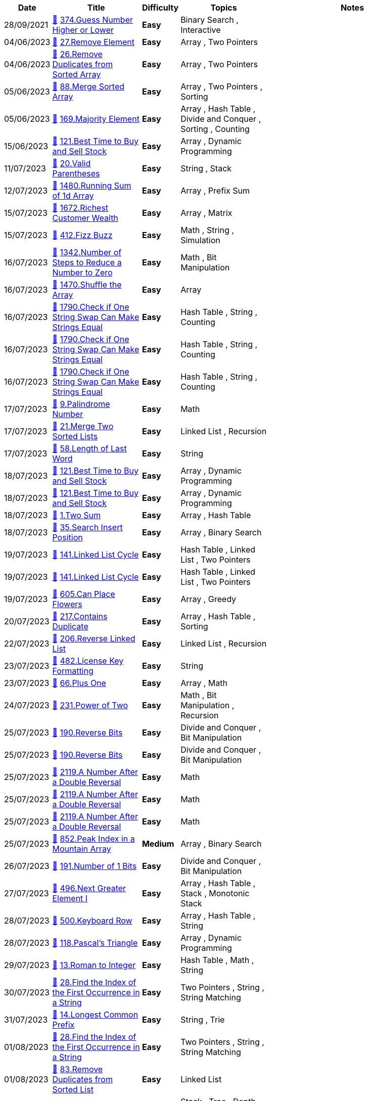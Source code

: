 
[cols="1,3,1,3,6"]
[options="header"]
|=========================================================
| Date | Title | Difficulty | Topics | Notes
    | 28/09/2021 | link:codes\562293045_guess-number-higher-or-lower.cpp[&#128193;] https://leetcode.com/problems/guess-number-higher-or-lower[374.Guess Number Higher or Lower] | [.green-background. black]#*Easy*# | Binary Search , Interactive | | 04/06/2023 | link:codes\963798922_remove-element.python3[&#128193;] https://leetcode.com/problems/remove-element[27.Remove Element] | [.green-background. black]#*Easy*# | Array , Two Pointers | | 04/06/2023 | link:codes\963803526_remove-duplicates-from-sorted-array.python3[&#128193;] https://leetcode.com/problems/remove-duplicates-from-sorted-array[26.Remove Duplicates from Sorted Array] | [.green-background. black]#*Easy*# | Array , Two Pointers | | 05/06/2023 | link:codes\964211038_merge-sorted-array.python3[&#128193;] https://leetcode.com/problems/merge-sorted-array[88.Merge Sorted Array] | [.green-background. black]#*Easy*# | Array , Two Pointers , Sorting | | 05/06/2023 | link:codes\964237326_majority-element.python3[&#128193;] https://leetcode.com/problems/majority-element[169.Majority Element] | [.green-background. black]#*Easy*# | Array , Hash Table , Divide and Conquer , Sorting , Counting | | 15/06/2023 | link:codes\971930606_best-time-to-buy-and-sell-stock.python3[&#128193;] https://leetcode.com/problems/best-time-to-buy-and-sell-stock[121.Best Time to Buy and Sell Stock] | [.green-background. black]#*Easy*# | Array , Dynamic Programming | | 11/07/2023 | link:codes\991714151_valid-parentheses.cpp[&#128193;] https://leetcode.com/problems/valid-parentheses[20.Valid Parentheses] | [.green-background. black]#*Easy*# | String , Stack | | 12/07/2023 | link:codes\992550179_running-sum-of-1d-array.cpp[&#128193;] https://leetcode.com/problems/running-sum-of-1d-array[1480.Running Sum of 1d Array] | [.green-background. black]#*Easy*# | Array , Prefix Sum | | 15/07/2023 | link:codes\995132332_richest-customer-wealth.python3[&#128193;] https://leetcode.com/problems/richest-customer-wealth[1672.Richest Customer Wealth] | [.green-background. black]#*Easy*# | Array , Matrix | | 15/07/2023 | link:codes\995162727_fizz-buzz.cpp[&#128193;] https://leetcode.com/problems/fizz-buzz[412.Fizz Buzz] | [.green-background. black]#*Easy*# | Math , String , Simulation | | 16/07/2023 | link:codes\995597776_number-of-steps-to-reduce-a-number-to-zero.cpp[&#128193;] https://leetcode.com/problems/number-of-steps-to-reduce-a-number-to-zero[1342.Number of Steps to Reduce a Number to Zero] | [.green-background. black]#*Easy*# | Math , Bit Manipulation | | 16/07/2023 | link:codes\995748116_shuffle-the-array.cpp[&#128193;] https://leetcode.com/problems/shuffle-the-array[1470.Shuffle the Array] | [.green-background. black]#*Easy*# | Array | | 16/07/2023 | link:codes\995776631_check-if-one-string-swap-can-make-strings-equal.cpp[&#128193;] https://leetcode.com/problems/check-if-one-string-swap-can-make-strings-equal[1790.Check if One String Swap Can Make Strings Equal] | [.green-background. black]#*Easy*# | Hash Table , String , Counting | | 16/07/2023 | link:codes\995776815_check-if-one-string-swap-can-make-strings-equal.cpp[&#128193;] https://leetcode.com/problems/check-if-one-string-swap-can-make-strings-equal[1790.Check if One String Swap Can Make Strings Equal] | [.green-background. black]#*Easy*# | Hash Table , String , Counting | | 16/07/2023 | link:codes\995777387_check-if-one-string-swap-can-make-strings-equal.cpp[&#128193;] https://leetcode.com/problems/check-if-one-string-swap-can-make-strings-equal[1790.Check if One String Swap Can Make Strings Equal] | [.green-background. black]#*Easy*# | Hash Table , String , Counting | | 17/07/2023 | link:codes\996398682_palindrome-number.cpp[&#128193;] https://leetcode.com/problems/palindrome-number[9.Palindrome Number] | [.green-background. black]#*Easy*# | Math | | 17/07/2023 | link:codes\996415680_merge-two-sorted-lists.cpp[&#128193;] https://leetcode.com/problems/merge-two-sorted-lists[21.Merge Two Sorted Lists] | [.green-background. black]#*Easy*# | Linked List , Recursion | | 17/07/2023 | link:codes\996493733_length-of-last-word.cpp[&#128193;] https://leetcode.com/problems/length-of-last-word[58.Length of Last Word] | [.green-background. black]#*Easy*# | String | | 18/07/2023 | link:codes\997383168_best-time-to-buy-and-sell-stock.cpp[&#128193;] https://leetcode.com/problems/best-time-to-buy-and-sell-stock[121.Best Time to Buy and Sell Stock] | [.green-background. black]#*Easy*# | Array , Dynamic Programming | | 18/07/2023 | link:codes\997385214_best-time-to-buy-and-sell-stock.cpp[&#128193;] https://leetcode.com/problems/best-time-to-buy-and-sell-stock[121.Best Time to Buy and Sell Stock] | [.green-background. black]#*Easy*# | Array , Dynamic Programming | | 18/07/2023 | link:codes\997458162_two-sum.cpp[&#128193;] https://leetcode.com/problems/two-sum[1.Two Sum] | [.green-background. black]#*Easy*# | Array , Hash Table | | 18/07/2023 | link:codes\997643769_search-insert-position.cpp[&#128193;] https://leetcode.com/problems/search-insert-position[35.Search Insert Position] | [.green-background. black]#*Easy*# | Array , Binary Search | | 19/07/2023 | link:codes\998162309_linked-list-cycle.cpp[&#128193;] https://leetcode.com/problems/linked-list-cycle[141.Linked List Cycle] | [.green-background. black]#*Easy*# | Hash Table , Linked List , Two Pointers | | 19/07/2023 | link:codes\998167630_linked-list-cycle.cpp[&#128193;] https://leetcode.com/problems/linked-list-cycle[141.Linked List Cycle] | [.green-background. black]#*Easy*# | Hash Table , Linked List , Two Pointers | | 19/07/2023 | link:codes\998355830_can-place-flowers.cpp[&#128193;] https://leetcode.com/problems/can-place-flowers[605.Can Place Flowers] | [.green-background. black]#*Easy*# | Array , Greedy | | 20/07/2023 | link:codes\999435479_contains-duplicate.cpp[&#128193;] https://leetcode.com/problems/contains-duplicate[217.Contains Duplicate] | [.green-background. black]#*Easy*# | Array , Hash Table , Sorting | | 22/07/2023 | link:codes\1000592092_reverse-linked-list.cpp[&#128193;] https://leetcode.com/problems/reverse-linked-list[206.Reverse Linked List] | [.green-background. black]#*Easy*# | Linked List , Recursion | | 23/07/2023 | link:codes\1001667977_license-key-formatting.cpp[&#128193;] https://leetcode.com/problems/license-key-formatting[482.License Key Formatting] | [.green-background. black]#*Easy*# | String | | 23/07/2023 | link:codes\1001721903_plus-one.cpp[&#128193;] https://leetcode.com/problems/plus-one[66.Plus One] | [.green-background. black]#*Easy*# | Array , Math | | 24/07/2023 | link:codes\1002688944_power-of-two.cpp[&#128193;] https://leetcode.com/problems/power-of-two[231.Power of Two] | [.green-background. black]#*Easy*# | Math , Bit Manipulation , Recursion | | 25/07/2023 | link:codes\1003197487_reverse-bits.cpp[&#128193;] https://leetcode.com/problems/reverse-bits[190.Reverse Bits] | [.green-background. black]#*Easy*# | Divide and Conquer , Bit Manipulation | | 25/07/2023 | link:codes\1003197939_reverse-bits.cpp[&#128193;] https://leetcode.com/problems/reverse-bits[190.Reverse Bits] | [.green-background. black]#*Easy*# | Divide and Conquer , Bit Manipulation | | 25/07/2023 | link:codes\1003258964_a-number-after-a-double-reversal.cpp[&#128193;] https://leetcode.com/problems/a-number-after-a-double-reversal[2119.A Number After a Double Reversal] | [.green-background. black]#*Easy*# | Math | | 25/07/2023 | link:codes\1003261946_a-number-after-a-double-reversal.cpp[&#128193;] https://leetcode.com/problems/a-number-after-a-double-reversal[2119.A Number After a Double Reversal] | [.green-background. black]#*Easy*# | Math | | 25/07/2023 | link:codes\1003263883_a-number-after-a-double-reversal.cpp[&#128193;] https://leetcode.com/problems/a-number-after-a-double-reversal[2119.A Number After a Double Reversal] | [.green-background. black]#*Easy*# | Math | | 25/07/2023 | link:codes\1003336818_peak-index-in-a-mountain-array.cpp[&#128193;] https://leetcode.com/problems/peak-index-in-a-mountain-array[852.Peak Index in a Mountain Array] | [.yellow-background. black]#*Medium*# | Array , Binary Search | | 26/07/2023 | link:codes\1004363441_number-of-1-bits.cpp[&#128193;] https://leetcode.com/problems/number-of-1-bits[191.Number of 1 Bits] | [.green-background. black]#*Easy*# | Divide and Conquer , Bit Manipulation | | 27/07/2023 | link:codes\1005144673_next-greater-element-i.cpp[&#128193;] https://leetcode.com/problems/next-greater-element-i[496.Next Greater Element I] | [.green-background. black]#*Easy*# | Array , Hash Table , Stack , Monotonic Stack | | 28/07/2023 | link:codes\1005799344_keyboard-row.cpp[&#128193;] https://leetcode.com/problems/keyboard-row[500.Keyboard Row] | [.green-background. black]#*Easy*# | Array , Hash Table , String | | 28/07/2023 | link:codes\1006231937_pascals-triangle.cpp[&#128193;] https://leetcode.com/problems/pascals-triangle[118.Pascal's Triangle] | [.green-background. black]#*Easy*# | Array , Dynamic Programming | | 29/07/2023 | link:codes\1006744174_roman-to-integer.cpp[&#128193;] https://leetcode.com/problems/roman-to-integer[13.Roman to Integer] | [.green-background. black]#*Easy*# | Hash Table , Math , String | | 30/07/2023 | link:codes\1007723709_find-the-index-of-the-first-occurrence-in-a-string.cpp[&#128193;] https://leetcode.com/problems/find-the-index-of-the-first-occurrence-in-a-string[28.Find the Index of the First Occurrence in a String] | [.green-background. black]#*Easy*# | Two Pointers , String , String Matching | | 31/07/2023 | link:codes\1008303942_longest-common-prefix.cpp[&#128193;] https://leetcode.com/problems/longest-common-prefix[14.Longest Common Prefix] | [.green-background. black]#*Easy*# | String , Trie | | 01/08/2023 | link:codes\1009050557_find-the-index-of-the-first-occurrence-in-a-string.cpp[&#128193;] https://leetcode.com/problems/find-the-index-of-the-first-occurrence-in-a-string[28.Find the Index of the First Occurrence in a String] | [.green-background. black]#*Easy*# | Two Pointers , String , String Matching | | 01/08/2023 | link:codes\1009093606_remove-duplicates-from-sorted-list.cpp[&#128193;] https://leetcode.com/problems/remove-duplicates-from-sorted-list[83.Remove Duplicates from Sorted List] | [.green-background. black]#*Easy*# | Linked List | | 02/08/2023 | link:codes\1010006587_binary-tree-inorder-traversal.cpp[&#128193;] https://leetcode.com/problems/binary-tree-inorder-traversal[94.Binary Tree Inorder Traversal] | [.green-background. black]#*Easy*# | Stack , Tree , Depth-First Search , Binary Tree | | 03/08/2023 | link:codes\1010788170_single-number.cpp[&#128193;] https://leetcode.com/problems/single-number[136.Single Number] | [.green-background. black]#*Easy*# | Array , Bit Manipulation | | 03/08/2023 | link:codes\1010788725_single-number.cpp[&#128193;] https://leetcode.com/problems/single-number[136.Single Number] | [.green-background. black]#*Easy*# | Array , Bit Manipulation | | 03/08/2023 | link:codes\1010790211_single-number.cpp[&#128193;] https://leetcode.com/problems/single-number[136.Single Number] | [.green-background. black]#*Easy*# | Array , Bit Manipulation | | 03/08/2023 | link:codes\1010790918_single-number.cpp[&#128193;] https://leetcode.com/problems/single-number[136.Single Number] | [.green-background. black]#*Easy*# | Array , Bit Manipulation | | 03/08/2023 | link:codes\1011170634_single-number.cpp[&#128193;] https://leetcode.com/problems/single-number[136.Single Number] | [.green-background. black]#*Easy*# | Array , Bit Manipulation | time complexity goes up to O(n^2). This is because the find function is of O(n).| 03/08/2023 | link:codes\1011172324_single-number.cpp[&#128193;] https://leetcode.com/problems/single-number[136.Single Number] | [.green-background. black]#*Easy*# | Array , Bit Manipulation | | 04/08/2023 | link:codes\1011711034_valid-palindrome.cpp[&#128193;] https://leetcode.com/problems/valid-palindrome[125.Valid Palindrome] | [.green-background. black]#*Easy*# | Two Pointers , String | | 04/08/2023 | link:codes\1011713833_valid-palindrome.cpp[&#128193;] https://leetcode.com/problems/valid-palindrome[125.Valid Palindrome] | [.green-background. black]#*Easy*# | Two Pointers , String | | 04/08/2023 | link:codes\1011714228_valid-palindrome.cpp[&#128193;] https://leetcode.com/problems/valid-palindrome[125.Valid Palindrome] | [.green-background. black]#*Easy*# | Two Pointers , String | | 05/08/2023 | link:codes\1012755528_add-digits.cpp[&#128193;] https://leetcode.com/problems/add-digits[258.Add Digits] | [.green-background. black]#*Easy*# | Math , Simulation , Number Theory | | 05/08/2023 | link:codes\1012757452_add-digits.cpp[&#128193;] https://leetcode.com/problems/add-digits[258.Add Digits] | [.green-background. black]#*Easy*# | Math , Simulation , Number Theory | | 06/08/2023 | link:codes\1013647036_build-array-from-permutation.cpp[&#128193;] https://leetcode.com/problems/build-array-from-permutation[1920.Build Array from Permutation] | [.green-background. black]#*Easy*# | Array , Simulation | | 06/08/2023 | link:codes\1013649084_build-array-from-permutation.cpp[&#128193;] https://leetcode.com/problems/build-array-from-permutation[1920.Build Array from Permutation] | [.green-background. black]#*Easy*# | Array , Simulation | | 06/08/2023 | link:codes\1013743459_number-of-employees-who-met-the-target.cpp[&#128193;] https://leetcode.com/problems/number-of-employees-who-met-the-target[2798.Number of Employees Who Met the Target] | [.green-background. black]#*Easy*# | Array , Enumeration | | 06/08/2023 | link:codes\1013744667_number-of-employees-who-met-the-target.cpp[&#128193;] https://leetcode.com/problems/number-of-employees-who-met-the-target[2798.Number of Employees Who Met the Target] | [.green-background. black]#*Easy*# | Array , Enumeration | | 07/08/2023 | link:codes\1014520165_palindrome-linked-list.cpp[&#128193;] https://leetcode.com/problems/palindrome-linked-list[234.Palindrome Linked List] | [.green-background. black]#*Easy*# | Linked List , Two Pointers , Stack , Recursion | | 07/08/2023 | link:codes\1014522043_palindrome-linked-list.cpp[&#128193;] https://leetcode.com/problems/palindrome-linked-list[234.Palindrome Linked List] | [.green-background. black]#*Easy*# | Linked List , Two Pointers , Stack , Recursion | | 07/08/2023 | link:codes\1014528767_maximum-twin-sum-of-a-linked-list.cpp[&#128193;] https://leetcode.com/problems/maximum-twin-sum-of-a-linked-list[2130.Maximum Twin Sum of a Linked List] | [.yellow-background. black]#*Medium*# | Linked List , Two Pointers , Stack | | 07/08/2023 | link:codes\1014535938_valid-anagram.cpp[&#128193;] https://leetcode.com/problems/valid-anagram[242.Valid Anagram] | [.green-background. black]#*Easy*# | Hash Table , String , Sorting | | 07/08/2023 | link:codes\1014580483_delete-the-middle-node-of-a-linked-list.cpp[&#128193;] https://leetcode.com/problems/delete-the-middle-node-of-a-linked-list[2095.Delete the Middle Node of a Linked List] | [.yellow-background. black]#*Medium*# | Linked List , Two Pointers | | 07/08/2023 | link:codes\1014584087_delete-the-middle-node-of-a-linked-list.cpp[&#128193;] https://leetcode.com/problems/delete-the-middle-node-of-a-linked-list[2095.Delete the Middle Node of a Linked List] | [.yellow-background. black]#*Medium*# | Linked List , Two Pointers | | 08/08/2023 | link:codes\1015515481_search-in-rotated-sorted-array.cpp[&#128193;] https://leetcode.com/problems/search-in-rotated-sorted-array[33.Search in Rotated Sorted Array] | [.yellow-background. black]#*Medium*# | Array , Binary Search | | 08/08/2023 | link:codes\1015522436_search-in-rotated-sorted-array.cpp[&#128193;] https://leetcode.com/problems/search-in-rotated-sorted-array[33.Search in Rotated Sorted Array] | [.yellow-background. black]#*Medium*# | Array , Binary Search | | 08/08/2023 | link:codes\1015522669_search-in-rotated-sorted-array.cpp[&#128193;] https://leetcode.com/problems/search-in-rotated-sorted-array[33.Search in Rotated Sorted Array] | [.yellow-background. black]#*Medium*# | Array , Binary Search | | 08/08/2023 | link:codes\1015723466_fibonacci-number.cpp[&#128193;] https://leetcode.com/problems/fibonacci-number[509.Fibonacci Number] | [.green-background. black]#*Easy*# | Math , Dynamic Programming , Recursion , Memoization | | 08/08/2023 | link:codes\1015727390_to-lower-case.cpp[&#128193;] https://leetcode.com/problems/to-lower-case[709.To Lower Case] | [.green-background. black]#*Easy*# | String | | 08/08/2023 | link:codes\1015728968_to-lower-case.cpp[&#128193;] https://leetcode.com/problems/to-lower-case[709.To Lower Case] | [.green-background. black]#*Easy*# | String | | 09/08/2023 | link:codes\1016233584_remove-linked-list-elements.cpp[&#128193;] https://leetcode.com/problems/remove-linked-list-elements[203.Remove Linked List Elements] | [.green-background. black]#*Easy*# | Linked List , Recursion | | 10/08/2023 | link:codes\1017625869_convert-binary-number-in-a-linked-list-to-integer.cpp[&#128193;] https://leetcode.com/problems/convert-binary-number-in-a-linked-list-to-integer[1290.Convert Binary Number in a Linked List to Integer] | [.green-background. black]#*Easy*# | Linked List , Math | | 10/08/2023 | link:codes\1017627880_convert-binary-number-in-a-linked-list-to-integer.cpp[&#128193;] https://leetcode.com/problems/convert-binary-number-in-a-linked-list-to-integer[1290.Convert Binary Number in a Linked List to Integer] | [.green-background. black]#*Easy*# | Linked List , Math | | 10/08/2023 | link:codes\1017628741_convert-binary-number-in-a-linked-list-to-integer.cpp[&#128193;] https://leetcode.com/problems/convert-binary-number-in-a-linked-list-to-integer[1290.Convert Binary Number in a Linked List to Integer] | [.green-background. black]#*Easy*# | Linked List , Math | | 10/08/2023 | link:codes\1017628927_convert-binary-number-in-a-linked-list-to-integer.cpp[&#128193;] https://leetcode.com/problems/convert-binary-number-in-a-linked-list-to-integer[1290.Convert Binary Number in a Linked List to Integer] | [.green-background. black]#*Easy*# | Linked List , Math | | 11/08/2023 | link:codes\1018072129_convert-the-temperature.cpp[&#128193;] https://leetcode.com/problems/convert-the-temperature[2469.Convert the Temperature] | [.green-background. black]#*Easy*# | Math | | 12/08/2023 | link:codes\1018915258_insert-greatest-common-divisors-in-linked-list.cpp[&#128193;] https://leetcode.com/problems/insert-greatest-common-divisors-in-linked-list[2807.Insert Greatest Common Divisors in Linked List] | [.yellow-background. black]#*Medium*# | Array , Linked List , Math | | 13/08/2023 | link:codes\1020006459_middle-of-the-linked-list.cpp[&#128193;] https://leetcode.com/problems/middle-of-the-linked-list[876.Middle of the Linked List] | [.green-background. black]#*Easy*# | Linked List , Two Pointers | | 13/08/2023 | link:codes\1020008805_middle-of-the-linked-list.cpp[&#128193;] https://leetcode.com/problems/middle-of-the-linked-list[876.Middle of the Linked List] | [.green-background. black]#*Easy*# | Linked List , Two Pointers | | 14/08/2023 | link:codes\1020984647_remove-duplicates-from-sorted-list-ii.cpp[&#128193;] https://leetcode.com/problems/remove-duplicates-from-sorted-list-ii[82.Remove Duplicates from Sorted List II] | [.yellow-background. black]#*Medium*# | Linked List , Two Pointers | | 14/08/2023 | link:codes\1020991577_kth-largest-element-in-an-array.cpp[&#128193;] https://leetcode.com/problems/kth-largest-element-in-an-array[215.Kth Largest Element in an Array] | [.yellow-background. black]#*Medium*# | Array , Divide and Conquer , Sorting , Heap (Priority Queue) , Quickselect | | 15/08/2023 | link:codes\1021695978_merge-nodes-in-between-zeros.cpp[&#128193;] https://leetcode.com/problems/merge-nodes-in-between-zeros[2181.Merge Nodes in Between Zeros] | [.yellow-background. black]#*Medium*# | Linked List , Simulation | | 16/08/2023 | link:codes\1022667704_delete-node-in-a-linked-list.cpp[&#128193;] https://leetcode.com/problems/delete-node-in-a-linked-list[237.Delete Node in a Linked List] | [.yellow-background. black]#*Medium*# | Linked List | | 16/08/2023 | link:codes\1022682502_merge-in-between-linked-lists.cpp[&#128193;] https://leetcode.com/problems/merge-in-between-linked-lists[1669.Merge In Between Linked Lists] | [.yellow-background. black]#*Medium*# | Linked List | | 16/08/2023 | link:codes\1023078053_add-two-numbers.cpp[&#128193;] https://leetcode.com/problems/add-two-numbers[2.Add Two Numbers] | [.yellow-background. black]#*Medium*# | Linked List , Math , Recursion | | 17/08/2023 | link:codes\1023637655_swap-nodes-in-pairs.cpp[&#128193;] https://leetcode.com/problems/swap-nodes-in-pairs[24.Swap Nodes in Pairs] | [.yellow-background. black]#*Medium*# | Linked List , Recursion | | 17/08/2023 | link:codes\1023667326_swapping-nodes-in-a-linked-list.cpp[&#128193;] https://leetcode.com/problems/swapping-nodes-in-a-linked-list[1721.Swapping Nodes in a Linked List] | [.yellow-background. black]#*Medium*# | Linked List , Two Pointers | | 18/08/2023 | link:codes\1024524647_odd-even-linked-list.cpp[&#128193;] https://leetcode.com/problems/odd-even-linked-list[328.Odd Even Linked List] | [.yellow-background. black]#*Medium*# | Linked List | | 18/08/2023 | link:codes\1024540029_add-two-numbers-ii.cpp[&#128193;] https://leetcode.com/problems/add-two-numbers-ii[445.Add Two Numbers II] | [.yellow-background. black]#*Medium*# | Linked List , Math , Stack | | 18/08/2023 | link:codes\1024570911_add-two-numbers-ii.cpp[&#128193;] https://leetcode.com/problems/add-two-numbers-ii[445.Add Two Numbers II] | [.yellow-background. black]#*Medium*# | Linked List , Math , Stack | | 18/08/2023 | link:codes\1024995323_next-greater-node-in-linked-list.cpp[&#128193;] https://leetcode.com/problems/next-greater-node-in-linked-list[1019.Next Greater Node In Linked List] | [.yellow-background. black]#*Medium*# | Array , Linked List , Stack , Monotonic Stack | | 18/08/2023 | link:codes\1024997951_next-greater-node-in-linked-list.cpp[&#128193;] https://leetcode.com/problems/next-greater-node-in-linked-list[1019.Next Greater Node In Linked List] | [.yellow-background. black]#*Medium*# | Array , Linked List , Stack , Monotonic Stack | | 19/08/2023 | link:codes\1025354844_rotate-list.cpp[&#128193;] https://leetcode.com/problems/rotate-list[61.Rotate List] | [.yellow-background. black]#*Medium*# | Linked List , Two Pointers | | 19/08/2023 | link:codes\1025575569_remove-nodes-from-linked-list.cpp[&#128193;] https://leetcode.com/problems/remove-nodes-from-linked-list[2487.Remove Nodes From Linked List] | [.yellow-background. black]#*Medium*# | Linked List , Stack , Recursion , Monotonic Stack | | 19/08/2023 | link:codes\1025577993_remove-nodes-from-linked-list.cpp[&#128193;] https://leetcode.com/problems/remove-nodes-from-linked-list[2487.Remove Nodes From Linked List] | [.yellow-background. black]#*Medium*# | Linked List , Stack , Recursion , Monotonic Stack | | 19/08/2023 | link:codes\1025578421_reverse-linked-list.cpp[&#128193;] https://leetcode.com/problems/reverse-linked-list[206.Reverse Linked List] | [.green-background. black]#*Easy*# | Linked List , Recursion | | 20/08/2023 | link:codes\1026552345_split-linked-list-in-parts.cpp[&#128193;] https://leetcode.com/problems/split-linked-list-in-parts[725.Split Linked List in Parts] | [.yellow-background. black]#*Medium*# | Linked List | | 20/08/2023 | link:codes\1026553307_split-linked-list-in-parts.cpp[&#128193;] https://leetcode.com/problems/split-linked-list-in-parts[725.Split Linked List in Parts] | [.yellow-background. black]#*Medium*# | Linked List | | 20/08/2023 | link:codes\1026555255_split-linked-list-in-parts.cpp[&#128193;] https://leetcode.com/problems/split-linked-list-in-parts[725.Split Linked List in Parts] | [.yellow-background. black]#*Medium*# | Linked List | | 21/08/2023 | link:codes\1027232761_repeated-substring-pattern.cpp[&#128193;] https://leetcode.com/problems/repeated-substring-pattern[459.Repeated Substring Pattern] | [.green-background. black]#*Easy*# | String , String Matching | | 21/08/2023 | link:codes\1027261887_repeated-substring-pattern.cpp[&#128193;] https://leetcode.com/problems/repeated-substring-pattern[459.Repeated Substring Pattern] | [.green-background. black]#*Easy*# | String , String Matching | | 21/08/2023 | link:codes\1027262236_repeated-substring-pattern.cpp[&#128193;] https://leetcode.com/problems/repeated-substring-pattern[459.Repeated Substring Pattern] | [.green-background. black]#*Easy*# | String , String Matching | | 21/08/2023 | link:codes\1027284754_next-greater-node-in-linked-list.cpp[&#128193;] https://leetcode.com/problems/next-greater-node-in-linked-list[1019.Next Greater Node In Linked List] | [.yellow-background. black]#*Medium*# | Array , Linked List , Stack , Monotonic Stack | | 22/08/2023 | link:codes\1028227426_double-a-number-represented-as-a-linked-list.cpp[&#128193;] https://leetcode.com/problems/double-a-number-represented-as-a-linked-list[2816.Double a Number Represented as a Linked List] | [.yellow-background. black]#*Medium*# | Linked List , Math , Stack | | 22/08/2023 | link:codes\1028233422_excel-sheet-column-title.cpp[&#128193;] https://leetcode.com/problems/excel-sheet-column-title[168.Excel Sheet Column Title] | [.green-background. black]#*Easy*# | Math , String | | 22/08/2023 | link:codes\1028384619_defanging-an-ip-address.cpp[&#128193;] https://leetcode.com/problems/defanging-an-ip-address[1108.Defanging an IP Address] | [.green-background. black]#*Easy*# | String | | 22/08/2023 | link:codes\1028386855_final-value-of-variable-after-performing-operations.cpp[&#128193;] https://leetcode.com/problems/final-value-of-variable-after-performing-operations[2011.Final Value of Variable After Performing Operations] | [.green-background. black]#*Easy*# | Array , String , Simulation | | 22/08/2023 | link:codes\1028393042_find-peak-element.cpp[&#128193;] https://leetcode.com/problems/find-peak-element[162.Find Peak Element] | [.yellow-background. black]#*Medium*# | Array , Binary Search | | 22/08/2023 | link:codes\1028463173_add-two-integers.cpp[&#128193;] https://leetcode.com/problems/add-two-integers[2235.Add Two Integers] | [.green-background. black]#*Easy*# | Math | | 22/08/2023 | link:codes\1028464056_smallest-even-multiple.cpp[&#128193;] https://leetcode.com/problems/smallest-even-multiple[2413.Smallest Even Multiple] | [.green-background. black]#*Easy*# | Math , Number Theory | | 22/08/2023 | link:codes\1028466678_goal-parser-interpretation.cpp[&#128193;] https://leetcode.com/problems/goal-parser-interpretation[1678.Goal Parser Interpretation] | [.green-background. black]#*Easy*# | String | | 22/08/2023 | link:codes\1028467755_goal-parser-interpretation.cpp[&#128193;] https://leetcode.com/problems/goal-parser-interpretation[1678.Goal Parser Interpretation] | [.green-background. black]#*Easy*# | String | | 22/08/2023 | link:codes\1028471904_how-many-numbers-are-smaller-than-the-current-number.cpp[&#128193;] https://leetcode.com/problems/how-many-numbers-are-smaller-than-the-current-number[1365.How Many Numbers Are Smaller Than the Current Number] | [.green-background. black]#*Easy*# | Array , Hash Table , Sorting , Counting | | 22/08/2023 | link:codes\1028478134_binary-search.cpp[&#128193;] https://leetcode.com/problems/binary-search[704.Binary Search] | [.green-background. black]#*Easy*# | Array , Binary Search | | 23/08/2023 | link:codes\1029392297_partition-list.cpp[&#128193;] https://leetcode.com/problems/partition-list[86.Partition List] | [.yellow-background. black]#*Medium*# | Linked List , Two Pointers | | 23/08/2023 | link:codes\1029444038_reorder-list.cpp[&#128193;] https://leetcode.com/problems/reorder-list[143.Reorder List] | [.yellow-background. black]#*Medium*# | Linked List , Two Pointers , Stack , Recursion | | 24/08/2023 | link:codes\1030272972_remove-nth-node-from-end-of-list.cpp[&#128193;] https://leetcode.com/problems/remove-nth-node-from-end-of-list[19.Remove Nth Node From End of List] | [.yellow-background. black]#*Medium*# | Linked List , Two Pointers | | 24/08/2023 | link:codes\1030279567_remove-nth-node-from-end-of-list.cpp[&#128193;] https://leetcode.com/problems/remove-nth-node-from-end-of-list[19.Remove Nth Node From End of List] | [.yellow-background. black]#*Medium*# | Linked List , Two Pointers | | 24/08/2023 | link:codes\1030312739_linked-list-random-node.cpp[&#128193;] https://leetcode.com/problems/linked-list-random-node[382.Linked List Random Node] | [.yellow-background. black]#*Medium*# | Linked List , Math , Reservoir Sampling , Randomized | | 24/08/2023 | link:codes\1030637209_jewels-and-stones.cpp[&#128193;] https://leetcode.com/problems/jewels-and-stones[771.Jewels and Stones] | [.green-background. black]#*Easy*# | Hash Table , String | | 24/08/2023 | link:codes\1030639945_jewels-and-stones.cpp[&#128193;] https://leetcode.com/problems/jewels-and-stones[771.Jewels and Stones] | [.green-background. black]#*Easy*# | Hash Table , String | | 24/08/2023 | link:codes\1030646189_number-of-good-pairs.cpp[&#128193;] https://leetcode.com/problems/number-of-good-pairs[1512.Number of Good Pairs] | [.green-background. black]#*Easy*# | Array , Hash Table , Math , Counting | | 24/08/2023 | link:codes\1030647689_strictly-palindromic-number.cpp[&#128193;] https://leetcode.com/problems/strictly-palindromic-number[2396.Strictly Palindromic Number] | [.yellow-background. black]#*Medium*# | Math , Two Pointers , Brainteaser | | 25/08/2023 | link:codes\1031471256_maximum-number-of-words-found-in-sentences.cpp[&#128193;] https://leetcode.com/problems/maximum-number-of-words-found-in-sentences[2114.Maximum Number of Words Found in Sentences] | [.green-background. black]#*Easy*# | Array , String | | 25/08/2023 | link:codes\1031472300_maximum-number-of-words-found-in-sentences.cpp[&#128193;] https://leetcode.com/problems/maximum-number-of-words-found-in-sentences[2114.Maximum Number of Words Found in Sentences] | [.green-background. black]#*Easy*# | Array , String | | 25/08/2023 | link:codes\1031479946_subtract-the-product-and-sum-of-digits-of-an-integer.cpp[&#128193;] https://leetcode.com/problems/subtract-the-product-and-sum-of-digits-of-an-integer[1281.Subtract the Product and Sum of Digits of an Integer] | [.green-background. black]#*Easy*# | Math | | 26/08/2023 | link:codes\1031933439_swapping-nodes-in-a-linked-list.cpp[&#128193;] https://leetcode.com/problems/swapping-nodes-in-a-linked-list[1721.Swapping Nodes in a Linked List] | [.yellow-background. black]#*Medium*# | Linked List , Two Pointers | | 26/08/2023 | link:codes\1032045172_left-and-right-sum-differences.cpp[&#128193;] https://leetcode.com/problems/left-and-right-sum-differences[2574.Left and Right Sum Differences] | [.green-background. black]#*Easy*# | Array , Prefix Sum | | 26/08/2023 | link:codes\1032045486_left-and-right-sum-differences.cpp[&#128193;] https://leetcode.com/problems/left-and-right-sum-differences[2574.Left and Right Sum Differences] | [.green-background. black]#*Easy*# | Array , Prefix Sum | | 26/08/2023 | link:codes\1032046608_left-and-right-sum-differences.cpp[&#128193;] https://leetcode.com/problems/left-and-right-sum-differences[2574.Left and Right Sum Differences] | [.green-background. black]#*Easy*# | Array , Prefix Sum | | 26/08/2023 | link:codes\1032048263_left-and-right-sum-differences.cpp[&#128193;] https://leetcode.com/problems/left-and-right-sum-differences[2574.Left and Right Sum Differences] | [.green-background. black]#*Easy*# | Array , Prefix Sum | | 27/08/2023 | link:codes\1032877058_next-greater-element-ii.cpp[&#128193;] https://leetcode.com/problems/next-greater-element-ii[503.Next Greater Element II] | [.yellow-background. black]#*Medium*# | Array , Stack , Monotonic Stack | | 28/08/2023 | link:codes\1034200701_baseball-game.cpp[&#128193;] https://leetcode.com/problems/baseball-game[682.Baseball Game] | [.green-background. black]#*Easy*# | Array , Stack , Simulation | | 29/08/2023 | link:codes\1034891179_min-stack.cpp[&#128193;] https://leetcode.com/problems/min-stack[155.Min Stack] | [.yellow-background. black]#*Medium*# | Stack , Design | | 30/08/2023 | link:codes\1035673667_design-a-stack-with-increment-operation.cpp[&#128193;] https://leetcode.com/problems/design-a-stack-with-increment-operation[1381.Design a Stack With Increment Operation] | [.yellow-background. black]#*Medium*# | Array , Stack , Design | | 31/08/2023 | link:codes\1036861301_implement-queue-using-stacks.cpp[&#128193;] https://leetcode.com/problems/implement-queue-using-stacks[232.Implement Queue using Stacks] | [.green-background. black]#*Easy*# | Stack , Design , Queue | | 31/08/2023 | link:codes\1036881936_minimum-string-length-after-removing-substrings.cpp[&#128193;] https://leetcode.com/problems/minimum-string-length-after-removing-substrings[2696.Minimum String Length After Removing Substrings] | [.green-background. black]#*Easy*# | String , Stack , Simulation | | 01/09/2023 | link:codes\1037386232_removing-stars-from-a-string.cpp[&#128193;] https://leetcode.com/problems/removing-stars-from-a-string[2390.Removing Stars From a String] | [.yellow-background. black]#*Medium*# | String , Stack , Simulation | | 01/09/2023 | link:codes\1037389137_removing-stars-from-a-string.cpp[&#128193;] https://leetcode.com/problems/removing-stars-from-a-string[2390.Removing Stars From a String] | [.yellow-background. black]#*Medium*# | String , Stack , Simulation | | 01/09/2023 | link:codes\1037392598_counting-bits.cpp[&#128193;] https://leetcode.com/problems/counting-bits[338.Counting Bits] | [.green-background. black]#*Easy*# | Dynamic Programming , Bit Manipulation | | 01/09/2023 | link:codes\1037721800_maximum-nesting-depth-of-the-parentheses.cpp[&#128193;] https://leetcode.com/problems/maximum-nesting-depth-of-the-parentheses[1614.Maximum Nesting Depth of the Parentheses] | [.green-background. black]#*Easy*# | String , Stack | | 01/09/2023 | link:codes\1037730892_minimum-add-to-make-parentheses-valid.cpp[&#128193;] https://leetcode.com/problems/minimum-add-to-make-parentheses-valid[921.Minimum Add to Make Parentheses Valid] | [.yellow-background. black]#*Medium*# | String , Stack , Greedy | | 01/09/2023 | link:codes\1037732044_minimum-add-to-make-parentheses-valid.cpp[&#128193;] https://leetcode.com/problems/minimum-add-to-make-parentheses-valid[921.Minimum Add to Make Parentheses Valid] | [.yellow-background. black]#*Medium*# | String , Stack , Greedy | | 02/09/2023 | link:codes\1038143553_linked-list-cycle-ii.cpp[&#128193;] https://leetcode.com/problems/linked-list-cycle-ii[142.Linked List Cycle II] | [.yellow-background. black]#*Medium*# | Hash Table , Linked List , Two Pointers | | 03/09/2023 | link:codes\1039508255_valid-parenthesis-string.cpp[&#128193;] https://leetcode.com/problems/valid-parenthesis-string[678.Valid Parenthesis String] | [.yellow-background. black]#*Medium*# | String , Dynamic Programming , Stack , Greedy | | 04/09/2023 | link:codes\1040360292_final-prices-with-a-special-discount-in-a-shop.cpp[&#128193;] https://leetcode.com/problems/final-prices-with-a-special-discount-in-a-shop[1475.Final Prices With a Special Discount in a Shop] | [.green-background. black]#*Easy*# | Array , Stack , Monotonic Stack | | 05/09/2023 | link:codes\1041265426_remove-outermost-parentheses.cpp[&#128193;] https://leetcode.com/problems/remove-outermost-parentheses[1021.Remove Outermost Parentheses] | [.green-background. black]#*Easy*# | String , Stack | | 06/09/2023 | link:codes\1042234928_split-linked-list-in-parts.cpp[&#128193;] https://leetcode.com/problems/split-linked-list-in-parts[725.Split Linked List in Parts] | [.yellow-background. black]#*Medium*# | Linked List | | 07/09/2023 | link:codes\1043120255_construct-smallest-number-from-di-string.cpp[&#128193;] https://leetcode.com/problems/construct-smallest-number-from-di-string[2375.Construct Smallest Number From DI String] | [.yellow-background. black]#*Medium*# | String , Backtracking , Stack , Greedy | | 08/09/2023 | link:codes\1043976309_pascals-triangle.cpp[&#128193;] https://leetcode.com/problems/pascals-triangle[118.Pascal's Triangle] | [.green-background. black]#*Easy*# | Array , Dynamic Programming | | 08/09/2023 | link:codes\1043990469_build-an-array-with-stack-operations.cpp[&#128193;] https://leetcode.com/problems/build-an-array-with-stack-operations[1441.Build an Array With Stack Operations] | [.yellow-background. black]#*Medium*# | Array , Stack , Simulation | | 09/09/2023 | link:codes\1044798176_crawler-log-folder.cpp[&#128193;] https://leetcode.com/problems/crawler-log-folder[1598.Crawler Log Folder] | [.green-background. black]#*Easy*# | Array , String , Stack | | 09/09/2023 | link:codes\1044799146_crawler-log-folder.cpp[&#128193;] https://leetcode.com/problems/crawler-log-folder[1598.Crawler Log Folder] | [.green-background. black]#*Easy*# | Array , String , Stack | | 09/09/2023 | link:codes\1044799311_crawler-log-folder.cpp[&#128193;] https://leetcode.com/problems/crawler-log-folder[1598.Crawler Log Folder] | [.green-background. black]#*Easy*# | Array , String , Stack | | 10/09/2023 | link:codes\1045767220_remove-all-adjacent-duplicates-in-string.cpp[&#128193;] https://leetcode.com/problems/remove-all-adjacent-duplicates-in-string[1047.Remove All Adjacent Duplicates In String] | [.green-background. black]#*Easy*# | String , Stack | | 10/09/2023 | link:codes\1045771542_remove-all-adjacent-duplicates-in-string.cpp[&#128193;] https://leetcode.com/problems/remove-all-adjacent-duplicates-in-string[1047.Remove All Adjacent Duplicates In String] | [.green-background. black]#*Easy*# | String , Stack | | 11/09/2023 | link:codes\1046606873_make-the-string-great.cpp[&#128193;] https://leetcode.com/problems/make-the-string-great[1544.Make The String Great] | [.green-background. black]#*Easy*# | String , Stack | | 11/09/2023 | link:codes\1046609689_make-the-string-great.cpp[&#128193;] https://leetcode.com/problems/make-the-string-great[1544.Make The String Great] | [.green-background. black]#*Easy*# | String , Stack | | 12/09/2023 | link:codes\1047516384_score-of-parentheses.cpp[&#128193;] https://leetcode.com/problems/score-of-parentheses[856.Score of Parentheses] | [.yellow-background. black]#*Medium*# | String , Stack | | 13/09/2023 | link:codes\1048280244_minimum-additions-to-make-valid-string.cpp[&#128193;] https://leetcode.com/problems/minimum-additions-to-make-valid-string[2645.Minimum Additions to Make Valid String] | [.yellow-background. black]#*Medium*# | String , Dynamic Programming , Stack , Greedy | | 13/09/2023 | link:codes\1048280632_minimum-additions-to-make-valid-string.cpp[&#128193;] https://leetcode.com/problems/minimum-additions-to-make-valid-string[2645.Minimum Additions to Make Valid String] | [.yellow-background. black]#*Medium*# | String , Dynamic Programming , Stack , Greedy | | 13/09/2023 | link:codes\1048281010_minimum-additions-to-make-valid-string.cpp[&#128193;] https://leetcode.com/problems/minimum-additions-to-make-valid-string[2645.Minimum Additions to Make Valid String] | [.yellow-background. black]#*Medium*# | String , Dynamic Programming , Stack , Greedy | | 14/09/2023 | link:codes\1049092573_backspace-string-compare.cpp[&#128193;] https://leetcode.com/problems/backspace-string-compare[844.Backspace String Compare] | [.green-background. black]#*Easy*# | Two Pointers , String , Stack , Simulation | | 14/09/2023 | link:codes\1049139762_next-greater-element-i.cpp[&#128193;] https://leetcode.com/problems/next-greater-element-i[496.Next Greater Element I] | [.green-background. black]#*Easy*# | Array , Hash Table , Stack , Monotonic Stack | | 15/09/2023 | link:codes\1049861154_implement-stack-using-queues.cpp[&#128193;] https://leetcode.com/problems/implement-stack-using-queues[225.Implement Stack using Queues] | [.green-background. black]#*Easy*# | Stack , Design , Queue | | 16/09/2023 | link:codes\1050713888_evaluate-reverse-polish-notation.cpp[&#128193;] https://leetcode.com/problems/evaluate-reverse-polish-notation[150.Evaluate Reverse Polish Notation] | [.yellow-background. black]#*Medium*# | Array , Math , Stack | | 16/09/2023 | link:codes\1050714273_evaluate-reverse-polish-notation.cpp[&#128193;] https://leetcode.com/problems/evaluate-reverse-polish-notation[150.Evaluate Reverse Polish Notation] | [.yellow-background. black]#*Medium*# | Array , Math , Stack | | 16/09/2023 | link:codes\1050714441_evaluate-reverse-polish-notation.cpp[&#128193;] https://leetcode.com/problems/evaluate-reverse-polish-notation[150.Evaluate Reverse Polish Notation] | [.yellow-background. black]#*Medium*# | Array , Math , Stack | | 16/09/2023 | link:codes\1050714533_evaluate-reverse-polish-notation.cpp[&#128193;] https://leetcode.com/problems/evaluate-reverse-polish-notation[150.Evaluate Reverse Polish Notation] | [.yellow-background. black]#*Medium*# | Array , Math , Stack | | 16/09/2023 | link:codes\1050716012_evaluate-reverse-polish-notation.cpp[&#128193;] https://leetcode.com/problems/evaluate-reverse-polish-notation[150.Evaluate Reverse Polish Notation] | [.yellow-background. black]#*Medium*# | Array , Math , Stack | | 16/09/2023 | link:codes\1050717328_evaluate-reverse-polish-notation.cpp[&#128193;] https://leetcode.com/problems/evaluate-reverse-polish-notation[150.Evaluate Reverse Polish Notation] | [.yellow-background. black]#*Medium*# | Array , Math , Stack | | 17/09/2023 | link:codes\1051687397_range-sum-of-bst.cpp[&#128193;] https://leetcode.com/problems/range-sum-of-bst[938.Range Sum of BST] | [.green-background. black]#*Easy*# | Tree , Depth-First Search , Binary Search Tree , Binary Tree | | 22/09/2023 | link:codes\1055930722_is-subsequence.cpp[&#128193;] https://leetcode.com/problems/is-subsequence[392.Is Subsequence] | [.green-background. black]#*Easy*# | Two Pointers , String , Dynamic Programming | | 22/09/2023 | link:codes\1055932854_is-subsequence.cpp[&#128193;] https://leetcode.com/problems/is-subsequence[392.Is Subsequence] | [.green-background. black]#*Easy*# | Two Pointers , String , Dynamic Programming | | 22/09/2023 | link:codes\1055998746_search-in-a-binary-search-tree.cpp[&#128193;] https://leetcode.com/problems/search-in-a-binary-search-tree[700.Search in a Binary Search Tree] | [.green-background. black]#*Easy*# | Tree , Binary Search Tree , Binary Tree | | 22/09/2023 | link:codes\1055999243_search-in-a-binary-search-tree.cpp[&#128193;] https://leetcode.com/problems/search-in-a-binary-search-tree[700.Search in a Binary Search Tree] | [.green-background. black]#*Easy*# | Tree , Binary Search Tree , Binary Tree | | 25/09/2023 | link:codes\1058415904_find-the-difference.cpp[&#128193;] https://leetcode.com/problems/find-the-difference[389.Find the Difference] | [.green-background. black]#*Easy*# | Hash Table , String , Bit Manipulation , Sorting | | 26/09/2023 | link:codes\1059429355_binary-tree-preorder-traversal.cpp[&#128193;] https://leetcode.com/problems/binary-tree-preorder-traversal[144.Binary Tree Preorder Traversal] | [.green-background. black]#*Easy*# | Stack , Tree , Depth-First Search , Binary Tree | | 26/09/2023 | link:codes\1059431073_binary-tree-inorder-traversal.cpp[&#128193;] https://leetcode.com/problems/binary-tree-inorder-traversal[94.Binary Tree Inorder Traversal] | [.green-background. black]#*Easy*# | Stack , Tree , Depth-First Search , Binary Tree | | 26/09/2023 | link:codes\1059439275_binary-tree-inorder-traversal.cpp[&#128193;] https://leetcode.com/problems/binary-tree-inorder-traversal[94.Binary Tree Inorder Traversal] | [.green-background. black]#*Easy*# | Stack , Tree , Depth-First Search , Binary Tree | | 26/09/2023 | link:codes\1059439880_binary-tree-postorder-traversal.cpp[&#128193;] https://leetcode.com/problems/binary-tree-postorder-traversal[145.Binary Tree Postorder Traversal] | [.green-background. black]#*Easy*# | Stack , Tree , Depth-First Search , Binary Tree | | 28/09/2023 | link:codes\1061019529_sort-array-by-parity.cpp[&#128193;] https://leetcode.com/problems/sort-array-by-parity[905.Sort Array By Parity] | [.green-background. black]#*Easy*# | Array , Two Pointers , Sorting | | 28/09/2023 | link:codes\1061020214_sort-array-by-parity.cpp[&#128193;] https://leetcode.com/problems/sort-array-by-parity[905.Sort Array By Parity] | [.green-background. black]#*Easy*# | Array , Two Pointers , Sorting | | 28/09/2023 | link:codes\1061104060_insert-into-a-binary-search-tree.cpp[&#128193;] https://leetcode.com/problems/insert-into-a-binary-search-tree[701.Insert into a Binary Search Tree] | [.yellow-background. black]#*Medium*# | Tree , Binary Search Tree , Binary Tree | | 28/09/2023 | link:codes\1061108055_insert-into-a-binary-search-tree.cpp[&#128193;] https://leetcode.com/problems/insert-into-a-binary-search-tree[701.Insert into a Binary Search Tree] | [.yellow-background. black]#*Medium*# | Tree , Binary Search Tree , Binary Tree | | 30/09/2023 | link:codes\1062761357_invert-binary-tree.cpp[&#128193;] https://leetcode.com/problems/invert-binary-tree[226.Invert Binary Tree] | [.green-background. black]#*Easy*# | Tree , Depth-First Search , Breadth-First Search , Binary Tree | | 03/10/2023 | link:codes\1065539419_number-of-good-pairs.cpp[&#128193;] https://leetcode.com/problems/number-of-good-pairs[1512.Number of Good Pairs] | [.green-background. black]#*Easy*# | Array , Hash Table , Math , Counting | | 03/10/2023 | link:codes\1065629842_permutations.cpp[&#128193;] https://leetcode.com/problems/permutations[46.Permutations] | [.yellow-background. black]#*Medium*# | Array , Backtracking | | 03/10/2023 | link:codes\1065632847_permutations.cpp[&#128193;] https://leetcode.com/problems/permutations[46.Permutations] | [.yellow-background. black]#*Medium*# | Array , Backtracking | | 04/10/2023 | link:codes\1066512426_design-hashmap.cpp[&#128193;] https://leetcode.com/problems/design-hashmap[706.Design HashMap] | [.green-background. black]#*Easy*# | Array , Hash Table , Linked List , Design , Hash Function | | 04/10/2023 | link:codes\1066544163_binary-tree-paths.cpp[&#128193;] https://leetcode.com/problems/binary-tree-paths[257.Binary Tree Paths] | [.green-background. black]#*Easy*# | String , Backtracking , Tree , Depth-First Search , Binary Tree | | 04/10/2023 | link:codes\1066547772_binary-tree-paths.cpp[&#128193;] https://leetcode.com/problems/binary-tree-paths[257.Binary Tree Paths] | [.green-background. black]#*Easy*# | String , Backtracking , Tree , Depth-First Search , Binary Tree | 